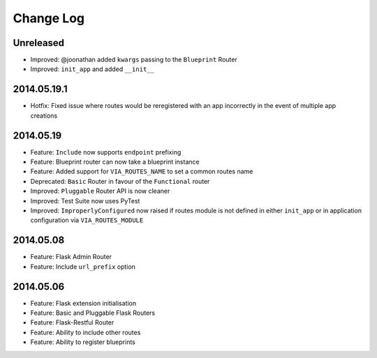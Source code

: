 Change Log
==========

Unreleased
----------
* Improved: @joonathan added ``kwargs`` passing to the ``Blueprint`` Router
* Improved: ``init_app`` and added ``__init__``

2014.05.19.1
------------
* Hotfix: Fixed issue where routes would be reregistered with an app
  incorrectly in the event of multiple app creations

2014.05.19
----------
* Feature: ``Include`` now supports ``endpoint`` prefixing
* Feature: Blueprint router can now take a blueprint instance
* Feature: Added support for ``VIA_ROUTES_NAME`` to set a common routes name
* Deprecated: ``Basic`` Router in favour of the ``Functional`` router
* Improved: ``Pluggable`` Router API is now cleaner
* Improved: Test Suite now uses PyTest
* Improved: ``ImproperlyConfigured`` now raised if routes module is not defined
  in either ``init_app`` or in application configuration via
  ``VIA_ROUTES_MODULE``

2014.05.08
----------
* Feature: Flask Admin Router
* Feature: Include ``url_prefix`` option

2014.05.06
----------
* Feature: Flask extension initialisation
* Feature: Basic and Pluggable Flask Routers
* Feature: Flask-Restful Router
* Feature: Ability to include other routes
* Feature: Ability to register blueprints
